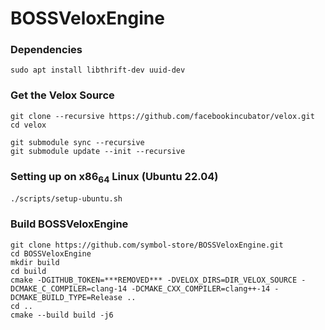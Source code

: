 * BOSSVeloxEngine

*** Dependencies
: sudo apt install libthrift-dev uuid-dev

*** Get the Velox Source
: git clone --recursive https://github.com/facebookincubator/velox.git
: cd velox
# if you are updating an existing checkout
: git submodule sync --recursive
: git submodule update --init --recursive

*** Setting up on x86_64 Linux (Ubuntu 22.04)
: ./scripts/setup-ubuntu.sh

*** Build BOSSVeloxEngine
: git clone https://github.com/symbol-store/BOSSVeloxEngine.git
: cd BOSSVeloxEngine
: mkdir build
: cd build
: cmake -DGITHUB_TOKEN=***REMOVED*** -DVELOX_DIRS=DIR_VELOX_SOURCE -DCMAKE_C_COMPILER=clang-14 -DCMAKE_CXX_COMPILER=clang++-14 -DCMAKE_BUILD_TYPE=Release ..
: cd ..
: cmake --build build -j6
